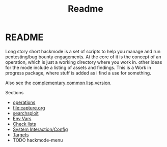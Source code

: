 #+TITLE: Readme


* README
Long story short hackmode is a set of scripts to help you manage and run pentesting/bug bounty engagements. At the core of it is the concept of an operation, which is just a working directory where you work in.
other ideas for the mode include a listing of assets and findings. This is a Work in progress package, where stuff is added as i find a use for something.

Also see the [[https://github.com/lost-rob0t/hackmode][complementary common lisp version]].

Sections
+ [[file:./ops.org][operations]]
+ [[file:capture.org]]
+ [[./searchsploit.org][searchsploit]]
+ [[./env.org][Env Vars]]
+ [[./checklists.org][Check lists]]
+ [[file:system-config.org][System Interaction/Config]]
+ [[file:targets.org][Targets]]
+ TODO hackmode-menu
